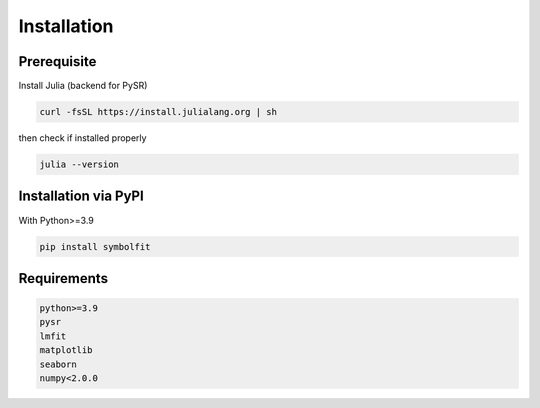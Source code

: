 Installation
============

Prerequisite
------------

Install Julia (backend for PySR)

.. code-block:: python

   curl -fsSL https://install.julialang.org | sh

then check if installed properly

.. code-block:: python

   julia --version

Installation via PyPI
---------------------

With Python>=3.9

.. code-block:: python

   pip install symbolfit

Requirements
------------

.. code-block:: python

   python>=3.9
   pysr
   lmfit
   matplotlib
   seaborn
   numpy<2.0.0

